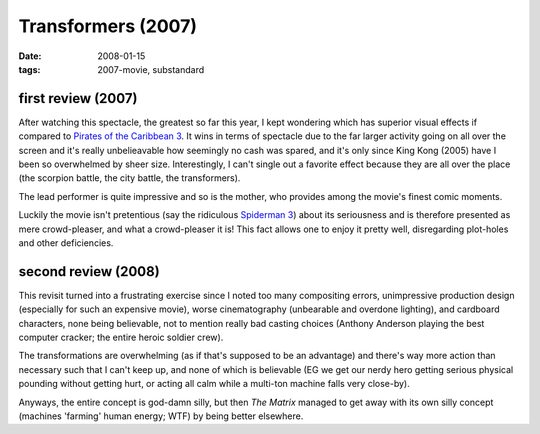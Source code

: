 Transformers (2007)
===================

:date: 2008-01-15
:tags: 2007-movie, substandard



first review (2007)
-------------------

After watching this spectacle, the greatest so far this year, I kept
wondering which has superior visual effects if compared to `Pirates of
the Caribbean 3`_. It wins in terms of spectacle due to the far larger
activity going on all over the screen and it's really unbelieavable how
seemingly no cash was spared, and it's only since King Kong (2005) have
I been so overwhelmed by sheer size. Interestingly, I can't single out a
favorite effect because they are all over the place (the scorpion
battle, the city battle, the transformers).

The lead performer is quite impressive and so is the mother, who
provides among the movie's finest comic moments.

Luckily the movie isn't pretentious (say the ridiculous `Spiderman 3`_)
about its seriousness and is therefore presented as mere crowd-pleaser,
and what a crowd-pleaser it is! This fact allows one to enjoy it pretty
well, disregarding plot-holes and other deficiencies.

second review (2008)
--------------------

This revisit turned into a frustrating exercise since I noted too many
compositing errors, unimpressive production design (especially for such
an expensive movie), worse cinematography (unbearable and overdone
lighting), and cardboard characters, none being believable, not to
mention really bad casting choices (Anthony Anderson playing the best
computer cracker; the entire heroic soldier crew).

The transformations are overwhelming (as if that's supposed to be an
advantage) and there's way more action than necessary such that I can't
keep up, and none of which is believable (EG we get our nerdy hero
getting serious physical pounding without getting hurt, or acting all
calm while a multi-ton machine falls very close-by).

Anyways, the entire concept is god-damn silly, but then *The Matrix*
managed to get away with its own silly concept (machines 'farming' human
energy; WTF) by being better elsewhere.

.. _Pirates of the Caribbean 3: http://movies.tshepang.net/pirates-of-the-caribbean-3
.. _Spiderman 3: http://movies.tshepang.net/spider-man-3-2007

